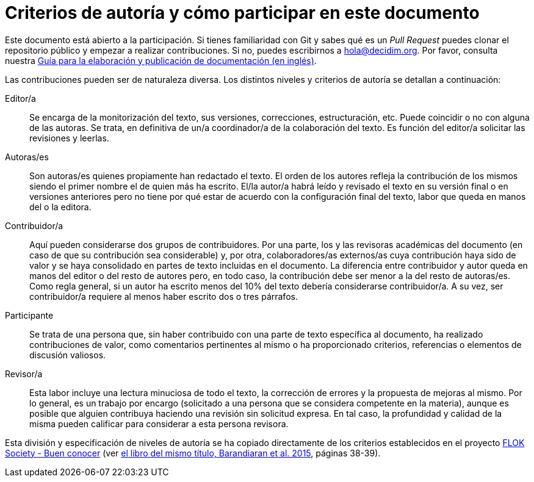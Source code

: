 = Criterios de autoría y cómo participar en este documento

// tag::contents[]

Este documento está abierto a la participación.
Si tienes familiaridad con Git y sabes qué es un _Pull Request_ puedes clonar
ifdef::_public_repo_url[]
ifeval::["{_public_repo_url}" != ""]
{_public_repo_url}[el repositorio público]
endif::[]
ifeval::["{_public_repo_url}" == ""]
el repositorio público
endif::[]
endif::[]
ifndef::_public_repo_url[el repositorio público]
y empezar a realizar contribuciones.
Si no, puedes escribirnos a hola@decidim.org.
Por favor, consulta nuestra https://docs.decidim.org/docs-authoring/en/overview/[ Guía para la elaboración y publicación de documentación (en inglés)].

Las contribuciones pueden ser de naturaleza diversa.
Los distintos niveles y criterios de autoría se detallan a continuación:

Editor/a ::
Se encarga de la monitorización del texto, sus versiones, correcciones, estructuración, etc.
Puede coincidir o no con alguna de las autoras.
Se trata, en definitiva de un/a coordinador/a de la colaboración del texto.
Es función del editor/a solicitar las revisiones y leerlas.

Autoras/es ::
Son autoras/es quienes propiamente han redactado el texto.
El orden de los autores refleja la contribución de los mismos siendo el primer nombre el de quien más ha escrito.
El/la autor/a habrá leído y revisado el texto en su versión final o en versiones anteriores pero no tiene por qué estar de acuerdo con la configuración final del texto, labor que queda en manos del o la editora.

Contribuidor/a ::
Aquí pueden considerarse dos grupos de contribuidores.
Por una parte, los y las revisoras académicas del documento (en caso de que su contribución sea considerable) y, por otra, colaboradores/as externos/as cuya contribución haya sido de valor y se haya consolidado en partes de texto incluidas en el documento.
La diferencia entre contribuidor y autor queda en manos del editor o del resto de autores pero, en todo caso, la contribución debe ser menor a la del resto de autoras/es.
Como regla general, si un autor ha escrito menos del 10% del texto debería considerarse contribuidor/a.
A su vez, ser contribuidor/a requiere al menos haber escrito dos o tres párrafos.

Participante ::
Se trata de una persona que, sin haber contribuido con una parte de texto específica al documento, ha realizado contribuciones de valor, como comentarios pertinentes al mismo o ha proporcionado criterios, referencias o elementos de discusión valiosos.

Revisor/a ::
Esta labor incluye una lectura minuciosa de todo el texto, la corrección de errores y la propuesta de mejoras al mismo.
Por lo general, es un trabajo por encargo (solicitado a una persona que se considera competente en la materia), aunque es posible que alguien contribuya haciendo una revisión sin solicitud expresa.
En tal caso, la profundidad y calidad de la misma pueden calificar para considerar a esta persona revisora.

Esta división y especificación de niveles de autoría se ha copiado directamente de los criterios establecidos en el proyecto http://floksociety.org/[FLOK Society - Buen conocer] (ver http://book.floksociety.org/ec/[el libro del mismo título, Barandiaran et al. 2015], páginas 38-39).

// end::contents[]

